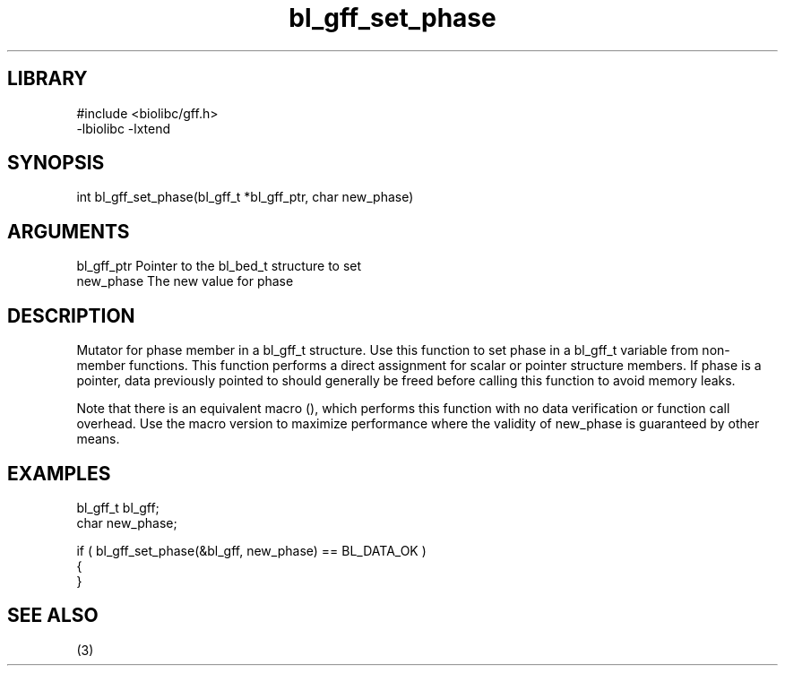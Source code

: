 \" Generated by c2man from bl_gff_set_phase.c
.TH bl_gff_set_phase 3

.SH LIBRARY
\" Indicate #includes, library name, -L and -l flags
.nf
.na
#include <biolibc/gff.h>
-lbiolibc -lxtend
.ad
.fi

\" Convention:
\" Underline anything that is typed verbatim - commands, etc.
.SH SYNOPSIS
.PP
.nf 
.na
int     bl_gff_set_phase(bl_gff_t *bl_gff_ptr, char new_phase)
.ad
.fi

.SH ARGUMENTS
.nf
.na
bl_gff_ptr      Pointer to the bl_bed_t structure to set
new_phase       The new value for phase
.ad
.fi

.SH DESCRIPTION

Mutator for phase member in a bl_gff_t structure.
Use this function to set phase in a bl_gff_t variable
from non-member functions.  This function performs a direct
assignment for scalar or pointer structure members.  If
phase is a pointer, data previously pointed to should
generally be freed before calling this function to avoid memory
leaks.

Note that there is an equivalent macro (), which performs
this function with no data verification or function call overhead.
Use the macro version to maximize performance where the validity
of new_phase is guaranteed by other means.

.SH EXAMPLES
.nf
.na

bl_gff_t        bl_gff;
char            new_phase;

if ( bl_gff_set_phase(&bl_gff, new_phase) == BL_DATA_OK )
{
}
.ad
.fi

.SH SEE ALSO

(3)

